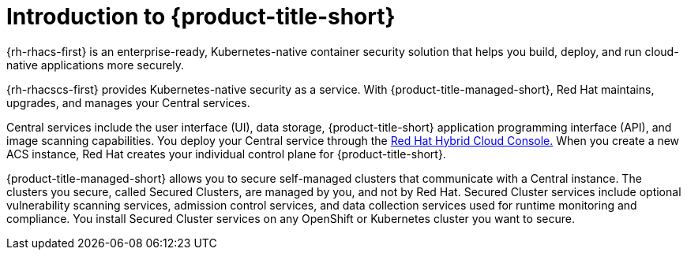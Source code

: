 // Module included in the following assemblies:
//
// * service_description/rhacs-cloud-service-service-description.adoc
:_mod-docs-content-type: CONCEPT
[id="introduction-to-rhacs_{context}"]
= Introduction to {product-title-short}

{rh-rhacs-first} is an enterprise-ready, Kubernetes-native container security solution that helps you build, deploy, and run cloud-native applications more securely.

{rh-rhacscs-first} provides Kubernetes-native security as a service.
With {product-title-managed-short}, Red Hat maintains, upgrades, and manages your Central services.

Central services include the user interface (UI), data storage, {product-title-short} application programming interface (API), and image scanning capabilities.
You deploy your Central service through the link:https://console.redhat.com/[Red Hat Hybrid Cloud Console.] When you create a new ACS instance, Red Hat creates your individual control plane for {product-title-short}.

{product-title-managed-short} allows you to secure self-managed clusters that communicate with a Central instance.
The clusters you secure, called Secured Clusters, are managed by you, and not by Red Hat.
Secured Cluster services include optional vulnerability scanning services, admission control services, and data collection services used for runtime monitoring and compliance.
You install Secured Cluster services on any OpenShift or Kubernetes cluster you want to secure.